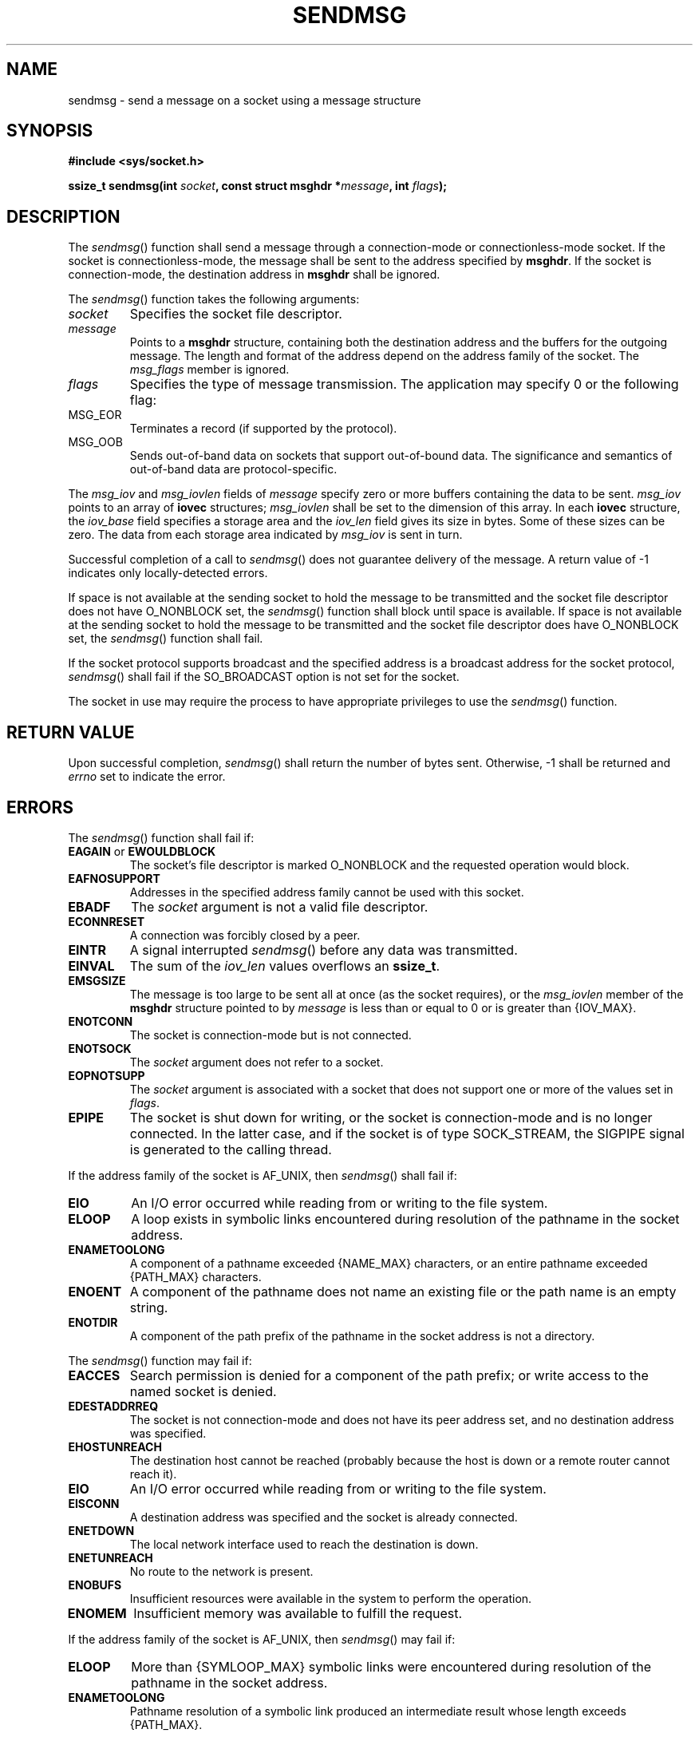 .\" Copyright (c) 2001-2003 The Open Group, All Rights Reserved 
.TH "SENDMSG" 3 2003 "IEEE/The Open Group" "POSIX Programmer's Manual"
.\" sendmsg 
.SH NAME
sendmsg \- send a message on a socket using a message structure
.SH SYNOPSIS
.LP
\fB#include <sys/socket.h>
.br
.sp
ssize_t sendmsg(int\fP \fIsocket\fP\fB, const struct msghdr *\fP\fImessage\fP\fB,
int\fP \fIflags\fP\fB);
.br
\fP
.SH DESCRIPTION
.LP
The \fIsendmsg\fP() function shall send a message through a connection-mode
or connectionless-mode socket. If the socket is
connectionless-mode, the message shall be sent to the address specified
by \fBmsghdr\fP. If the socket is connection-mode, the
destination address in \fBmsghdr\fP shall be ignored.
.LP
The \fIsendmsg\fP() function takes the following arguments:
.TP 7
\fIsocket\fP
Specifies the socket file descriptor.
.TP 7
\fImessage\fP
Points to a \fBmsghdr\fP structure, containing both the destination
address and the buffers for the outgoing message. The
length and format of the address depend on the address family of the
socket. The \fImsg_flags\fP member is ignored.
.TP 7
\fIflags\fP
Specifies the type of message transmission. The application may specify
0 or the following flag: 
.TP 7
MSG_EOR
.RS
Terminates a record (if supported by the protocol).
.RE
.TP 7
MSG_OOB
.RS
Sends out-of-band data on sockets that support out-of-bound data.
The significance and semantics of out-of-band data are
protocol-specific.
.RE
.sp
.sp
.LP
The \fImsg_iov\fP and \fImsg_iovlen\fP fields of \fImessage\fP specify
zero or more buffers containing the data to be sent.
\fImsg_iov\fP points to an array of \fBiovec\fP structures; \fImsg_iovlen\fP
shall be set to the dimension of this array. In
each \fBiovec\fP structure, the \fIiov_base\fP field specifies a storage
area and the \fIiov_len\fP field gives its size in
bytes. Some of these sizes can be zero. The data from each storage
area indicated by \fImsg_iov\fP is sent in turn.
.LP
Successful completion of a call to \fIsendmsg\fP() does not guarantee
delivery of the message. A return value of -1 indicates
only locally-detected errors.
.LP
If space is not available at the sending socket to hold the message
to be transmitted and the socket file descriptor does not
have O_NONBLOCK set, the \fIsendmsg\fP() function shall block until
space is available. If space is not available at the sending
socket to hold the message to be transmitted and the socket file descriptor
does have O_NONBLOCK set, the \fIsendmsg\fP() function
shall fail.
.LP
If the socket protocol supports broadcast and the specified address
is a broadcast address for the socket protocol,
\fIsendmsg\fP() shall fail if the SO_BROADCAST option is not set for
the socket.
.LP
The socket in use may require the process to have appropriate privileges
to use the \fIsendmsg\fP() function.
.SH RETURN VALUE
.LP
Upon successful completion, \fIsendmsg\fP() shall return the number
of bytes sent. Otherwise, -1 shall be returned and
\fIerrno\fP set to indicate the error.
.SH ERRORS
.LP
The \fIsendmsg\fP() function shall fail if:
.TP 7
.B EAGAIN \fRor\fP EWOULDBLOCK
The socket's file descriptor is marked O_NONBLOCK and the requested
operation would block.
.TP 7
.B EAFNOSUPPORT
Addresses in the specified address family cannot be used with this
socket.
.TP 7
.B EBADF
The \fIsocket\fP argument is not a valid file descriptor.
.TP 7
.B ECONNRESET
A connection was forcibly closed by a peer.
.TP 7
.B EINTR
A signal interrupted \fIsendmsg\fP() before any data was transmitted.
.TP 7
.B EINVAL
The sum of the \fIiov_len\fP values overflows an \fBssize_t\fP.
.TP 7
.B EMSGSIZE
The message is too large to be sent all at once (as the socket requires),
or the \fImsg_iovlen\fP member of the \fBmsghdr\fP
structure pointed to by \fImessage\fP is less than or equal to 0 or
is greater than {IOV_MAX}.
.TP 7
.B ENOTCONN
The socket is connection-mode but is not connected.
.TP 7
.B ENOTSOCK
The \fIsocket\fP argument does not refer to a socket.
.TP 7
.B EOPNOTSUPP
The \fIsocket\fP argument is associated with a socket that does not
support one or more of the values set in
\fIflags\fP.
.TP 7
.B EPIPE
The socket is shut down for writing, or the socket is connection-mode
and is no longer connected. In the latter case, and if
the socket is of type SOCK_STREAM, the SIGPIPE signal is generated
to the calling thread.
.sp
.LP
If the address family of the socket is AF_UNIX, then \fIsendmsg\fP()
shall fail if:
.TP 7
.B EIO
An I/O error occurred while reading from or writing to the file system.
.TP 7
.B ELOOP
A loop exists in symbolic links encountered during resolution of the
pathname in the socket address.
.TP 7
.B ENAMETOOLONG
A component of a pathname exceeded {NAME_MAX} characters, or an entire
pathname exceeded {PATH_MAX} characters.
.TP 7
.B ENOENT
A component of the pathname does not name an existing file or the
path name is an empty string.
.TP 7
.B ENOTDIR
A component of the path prefix of the pathname in the socket address
is not a directory.
.sp
.LP
The \fIsendmsg\fP() function may fail if:
.TP 7
.B EACCES
Search permission is denied for a component of the path prefix; or
write access to the named socket is denied.
.TP 7
.B EDESTADDRREQ
The socket is not connection-mode and does not have its peer address
set, and no destination address was specified.
.TP 7
.B EHOSTUNREACH
The destination host cannot be reached (probably because the host
is down or a remote router cannot reach it).
.TP 7
.B EIO
An I/O error occurred while reading from or writing to the file system.
.TP 7
.B EISCONN
A destination address was specified and the socket is already connected.
.TP 7
.B ENETDOWN
The local network interface used to reach the destination is down.
.TP 7
.B ENETUNREACH
No route to the network is present.
.TP 7
.B ENOBUFS
Insufficient resources were available in the system to perform the
operation.
.TP 7
.B ENOMEM
Insufficient memory was available to fulfill the request.
.sp
.LP
If the address family of the socket is AF_UNIX, then \fIsendmsg\fP()
may fail if:
.TP 7
.B ELOOP
More than {SYMLOOP_MAX} symbolic links were encountered during resolution
of the pathname in the socket address.
.TP 7
.B ENAMETOOLONG
Pathname resolution of a symbolic link produced an intermediate result
whose length exceeds {PATH_MAX}.
.sp
.LP
\fIThe following sections are informative.\fP
.SH EXAMPLES
.LP
Done.
.SH APPLICATION USAGE
.LP
The \fIselect\fP() and \fIpoll\fP() functions can
be used to determine when it is possible to send more data.
.SH RATIONALE
.LP
None.
.SH FUTURE DIRECTIONS
.LP
None.
.SH SEE ALSO
.LP
\fIgetsockopt\fP(), \fIpoll\fP(), \fIrecv\fP(), \fIrecvfrom\fP(),
\fIrecvmsg\fP(), \fIselect\fP(), \fIsend\fP(), \fIsendto\fP(),
\fIsetsockopt\fP(), \fIshutdown\fP(), \fIsocket\fP(), the Base
Definitions volume of IEEE\ Std\ 1003.1-2001, \fI<sys/socket.h>\fP
.SH COPYRIGHT
Portions of this text are reprinted and reproduced in electronic form
from IEEE Std 1003.1, 2003 Edition, Standard for Information Technology
-- Portable Operating System Interface (POSIX), The Open Group Base
Specifications Issue 6, Copyright (C) 2001-2003 by the Institute of
Electrical and Electronics Engineers, Inc and The Open Group. In the
event of any discrepancy between this version and the original IEEE and
The Open Group Standard, the original IEEE and The Open Group Standard
is the referee document. The original Standard can be obtained online at
http://www.opengroup.org/unix/online.html .
